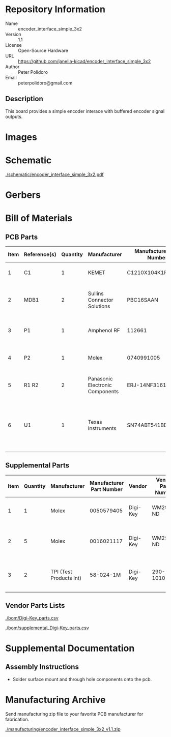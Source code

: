 # Created 2020-10-30 Fri 10:11
#+OPTIONS: title:nil author:nil email:nil toc:t |:t ^:nil
* Repository Information

- Name :: encoder_interface_simple_3x2
- Version :: 1.1
- License :: Open-Source Hardware
- URL :: https://github.com/janelia-kicad/encoder_interface_simple_3x2
- Author :: Peter Polidoro
- Email :: peterpolidoro@gmail.com

** Description

This board provides a simple encoder interace with buffered encoder signal
outputs.

* Images

* Schematic

[[file:./schematic/encoder_interface_simple_3x2.pdf][./schematic/encoder_interface_simple_3x2.pdf]]

[[file:./schematic/images/schematic00.png]]

[[file:./schematic/images/schematic01.png]]

* Gerbers

[[file:./gerbers/images/gerbers00.png]]

[[file:./gerbers/images/gerbers01.png]]

* Bill of Materials

** PCB Parts

| Item | Reference(s) | Quantity | Manufacturer                    | Manufacturer Part Number | Vendor   | Vendor Part Number | Description                                                       | Package            |
|------+--------------+----------+---------------------------------+--------------------------+----------+--------------------+-------------------------------------------------------------------+--------------------|
|    1 | C1           |        1 | KEMET                           | C1210X104K1RAC7800       | Digi-Key | 399-13229-1-ND     | CAP CER 0.1UF 50V 10% X7R                                         | 1210 (3225 Metric) |
|    2 | MDB1         |        2 | Sullins Connector Solutions     | PBC16SAAN                | Digi-Key | S1011E-16-ND       | 16 Position Header Through Hole Male Pins                         |                    |
|    3 | P1           |        1 | Amphenol RF                     | 112661                   | Digi-Key | ACX1655-ND         | CONN BNC JACK R/A 75 OHM PCB                                      |                    |
|    4 | P2           |        1 | Molex                           | 0740991005               | Digi-Key | WM7205-ND          | CONN HEADER .100 VERT 5POS SMD                                    |                    |
|    5 | R1 R2        |        2 | Panasonic Electronic Components | ERJ-14NF3161U            | Digi-Key | P3.16KAACT-ND      | RES SMD 3.16K OHM 1% 1/2W 1210                                    |                    |
|    6 | U1           |        1 | Texas Instruments               | SN74ABT541BDWR           | Digi-Key | 296-14668-1-ND     | Buffer Non-Inverting 1 Element 8 Bit per Element Push-Pull Output | 20-SOIC            |

** Supplemental Parts

| Item | Quantity | Manufacturer            | Manufacturer Part Number | Vendor   | Vendor Part Number | Description                      |
|------+----------+-------------------------+--------------------------+----------+--------------------+----------------------------------|
|    1 |        1 | Molex                   |               0050579405 | Digi-Key | WM2903-ND          | CONN HOUSING 5POS .100 W/LATCH   |
|    2 |        5 | Molex                   |               0016021117 | Digi-Key | WM2572-ND          | CONN SOCKET 24-30AWG CRIMP GOLD  |
|    3 |        2 | TPI (Test Products Int) |                58-024-1M | Digi-Key | 290-1010-ND        | CBL ASSY BNC PLUG-PLUG RG58 24IN |
#+TBLFM: $1=@#-1

** Vendor Parts Lists

[[file:./bom/Digi-Key_parts.csv][./bom/Digi-Key_parts.csv]]

[[file:./bom/supplemental_Digi-Key_parts.csv][./bom/supplemental_Digi-Key_parts.csv]]

* Supplemental Documentation

** Assembly Instructions

- Solder surface mount and through hole components onto the pcb.

* Manufacturing Archive

Send manufacturing zip file to your favorite PCB manufacturer for fabrication.

[[file:./manufacturing/encoder_interface_simple_3x2_v1.1.zip][./manufacturing/encoder_interface_simple_3x2_v1.1.zip]]
